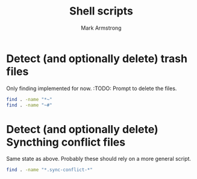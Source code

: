 #+Title: Shell scripts
#+Author: Mark Armstrong
#+Description: My collection of simple shell scripts.

* Detect (and optionally delete) trash files

Only finding implemented for now.
:TODO: Prompt to delete the files.
#+begin_src sh :tangle ./find-trash-files.sh :shebang "#!/bin/bash"
find . -name "*~"
find . -name "~#"
#+end_src

* Detect (and optionally delete) Syncthing conflict files

Same state as above. Probably these should rely on a more general script.
#+begin_src sh :tangle ./find-syncthing-conflicts.sh :shebang "#!/bin/bash"
find . -name "*.sync-conflict-*"
#+end_src
